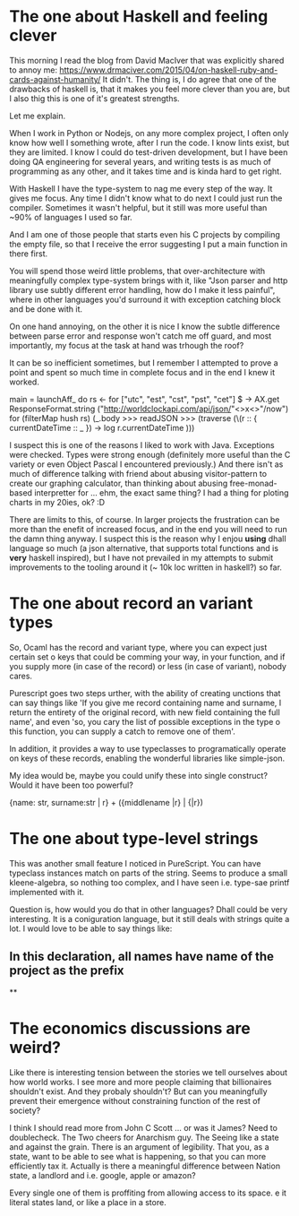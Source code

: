 * The one about Haskell and feeling clever

This morning I read the blog from David MacIver that was explicitly shared
to annoy me: https://www.drmaciver.com/2015/04/on-haskell-ruby-and-cards-against-humanity/
It didn't. The thing is, I do agree that one of the drawbacks of haskell is,
that it makes you feel more clever than you are, but I also thig this is one of it's greatest strengths.

Let me explain.

When I work in Python or Nodejs, on any more complex project, I often only know how well I something wrote,
after I run the code. I know lints exist, but they are limited. I know I could do test-driven development,
but I have been doing QA engineering for several years, and writing tests is as much of programming as any other,
and it takes time and is kinda hard to get right.

With Haskell I have the type-system to nag me every step of the way. It gives me focus. Any time I didn't know what to do
next I could just run the compiler. Sometimes it wasn't helpful, but it still was more useful than ~90% of languages I used
so far.

And I am one of those people that starts even his C projects by compiling the empty file, so that I receive the error
suggesting I put a main function in there first.

You will spend those weird little problems, that over-architecture with meaningfully complex type-system brings with it,
like "Json parser and http library use subtly different error handling, how do I make it less painful",
where in other languages you'd surround it with exception catching block and be done with it.

On one hand annoying, on the other it is nice I know the subtle difference between parse error and response won't catch me off guard,
and most importantly, my focus at the task at hand was trhough the roof?

It can be so inefficient sometimes, but I remember I attempted to prove a point and spent so much time in complete focus and in the end I knew it worked.

main = launchAff_ do
    rs <- for ["utc", "est", "cst", "pst", "cet"] $
        \x -> AX.get ResponseFormat.string ("http://worldclockapi.com/api/json/"<>x<>"/now")
    for (filterMap hush rs) (_.body >>> readJSON >>> (traverse (\(r :: { currentDateTime :: _ }) -> log r.currentDateTime )))

I suspect this is one of the reasons I liked to work with Java. Exceptions were checked.
Types were strong enough (definitely more useful than the C variety or even Object Pascal I encountered previously.)
And there isn't as much of difference talking with friend about abusing visitor-pattern to create our graphing calculator,
than thinking about abusing free-monad-based interpretter for ... ehm, the exact same thing? I had a thing for ploting charts
 in my 20ies, ok? :D

 There are limits to this, of course. In larger projects the frustration can be more than the enefit of increased focus,
 and in the end you will need to run the damn thing anyway. I suspect this is the reason why I enjou *using* dhall language so much
 (a json alternative, that supports total functions and is *very* haskell inspired), but I have not prevailed in my attempts to submit improvements to the
 tooling around it (~ 10k loc written in haskell?) so far.

* The one about record an variant types

So, Ocaml has the record and variant type, where you can expect just certain set o keys that could be comming your way,
in your function, and if you supply more (in case of the record) or less (in case of variant), nobody cares.

Purescript goes two steps urther, with the ability of creating unctions that can say things like
'If you give me record containing name and surname, I return the entirety of the original record, with new field containing the full name',
and even 'so, you cary the list of possible exceptions in the type o this function, you can supply a catch to remove one of them'.

In addition, it provides a way to use typeclasses to programatically operate on keys of these records, enabling the wonderful libraries like simple-json.

My idea would be, maybe you could unify these into single construct? Would it have been too powerful?

{name: str, surname:str | r} + ({middlename |r} | {|r})

* The one about type-level strings

This was another small feature I noticed in PureScript. You can have typeclass instances match on parts of the string.
Seems to produce a small kleene-algebra, so nothing too complex, and I have seen i.e. type-sae printf implemented with it.

Question is, how would you do that in other languages? Dhall could be very interesting. It is a coniguration language,
but it still deals with strings quite a lot. I would love to be able to say things like:
** In this declaration, all names have name of the project as the prefix
**

* The economics discussions are weird?

Like there is interesting tension between the stories we tell ourselves about how world works.
I see more and more people claiming that billionaires shouldn't exist. And they probaly shouldn't?
But can you meaningfully prevent their emergence without constraining function of the rest of society?

I think I should read more from John C Scott ... or was it James? Need to doublecheck.
The Two cheers for Anarchism guy. The Seeing like a state and against the grain.
There is an argument of legibility. That you, as a state, want to be able to see what is happening,
so that you can more efficiently tax it. Actually is there a meaningful difference between
Nation state, a landlord and i.e. google, apple or amazon?

Every single one of them is proffiting from allowing access to its space. e it literal states land,
or like a place in a store.
